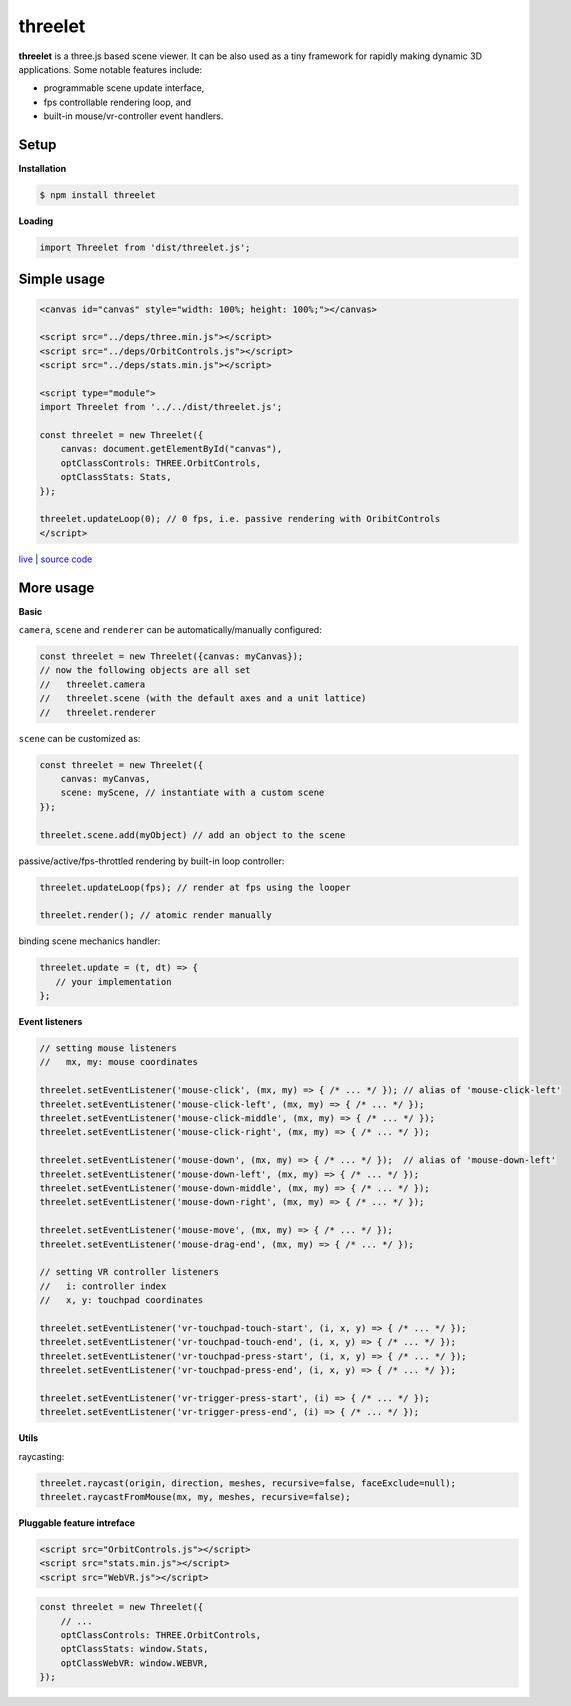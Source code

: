 threelet
===================

**threelet** is a three.js based scene viewer.
It can be also used as a tiny framework for rapidly making dynamic 3D applications.
Some notable features include:

- programmable scene update interface,
- fps controllable rendering loop, and
- built-in mouse/vr-controller event handlers.


Setup
-----

**Installation**

.. code:: sh

    $ npm install threelet

**Loading**

.. code:: js

    import Threelet from 'dist/threelet.js';

Simple usage
------------

.. code:: html

    <canvas id="canvas" style="width: 100%; height: 100%;"></canvas>

    <script src="../deps/three.min.js"></script>
    <script src="../deps/OrbitControls.js"></script>
    <script src="../deps/stats.min.js"></script>

    <script type="module">
    import Threelet from '../../dist/threelet.js';

    const threelet = new Threelet({
        canvas: document.getElementById("canvas"),
        optClassControls: THREE.OrbitControls,
        optClassStats: Stats,
    });

    threelet.updateLoop(0); // 0 fps, i.e. passive rendering with OribitControls
    </script>

`live <https://w3reality.github.io/threelet/examples/simple/index.html>`__ | `source code <https://github.com/w3reality/threelet/tree/master/examples/simple/index.html>`__

.. image:: https://w3reality.github.io/threelet/examples/simple/img/threelet.png

More usage
----------

**Basic**

``camera``, ``scene`` and ``renderer`` can be automatically/manually configured:

.. code:: js

    const threelet = new Threelet({canvas: myCanvas});
    // now the following objects are all set
    //   threelet.camera
    //   threelet.scene (with the default axes and a unit lattice)
    //   threelet.renderer

``scene`` can be customized as:

.. code:: js

    const threelet = new Threelet({
        canvas: myCanvas,
        scene: myScene, // instantiate with a custom scene
    });

    threelet.scene.add(myObject) // add an object to the scene

passive/active/fps-throttled rendering by built-in loop controller:

.. code:: js

    threelet.updateLoop(fps); // render at fps using the looper

    threelet.render(); // atomic render manually

binding scene mechanics handler:

.. code:: js

    threelet.update = (t, dt) => {
       // your implementation
    };

**Event listeners**

.. code:: js

    // setting mouse listeners
    //   mx, my: mouse coordinates

    threelet.setEventListener('mouse-click', (mx, my) => { /* ... */ }); // alias of 'mouse-click-left'
    threelet.setEventListener('mouse-click-left', (mx, my) => { /* ... */ });
    threelet.setEventListener('mouse-click-middle', (mx, my) => { /* ... */ });
    threelet.setEventListener('mouse-click-right', (mx, my) => { /* ... */ });

    threelet.setEventListener('mouse-down', (mx, my) => { /* ... */ });  // alias of 'mouse-down-left'
    threelet.setEventListener('mouse-down-left', (mx, my) => { /* ... */ });
    threelet.setEventListener('mouse-down-middle', (mx, my) => { /* ... */ });
    threelet.setEventListener('mouse-down-right', (mx, my) => { /* ... */ });

    threelet.setEventListener('mouse-move', (mx, my) => { /* ... */ });
    threelet.setEventListener('mouse-drag-end', (mx, my) => { /* ... */ });

    // setting VR controller listeners
    //   i: controller index
    //   x, y: touchpad coordinates

    threelet.setEventListener('vr-touchpad-touch-start', (i, x, y) => { /* ... */ });
    threelet.setEventListener('vr-touchpad-touch-end', (i, x, y) => { /* ... */ });
    threelet.setEventListener('vr-touchpad-press-start', (i, x, y) => { /* ... */ });
    threelet.setEventListener('vr-touchpad-press-end', (i, x, y) => { /* ... */ });

    threelet.setEventListener('vr-trigger-press-start', (i) => { /* ... */ });
    threelet.setEventListener('vr-trigger-press-end', (i) => { /* ... */ });

**Utils**

raycasting:

.. code:: js

    threelet.raycast(origin, direction, meshes, recursive=false, faceExclude=null);
    threelet.raycastFromMouse(mx, my, meshes, recursive=false);

**Pluggable feature intreface**

.. code:: html

    <script src="OrbitControls.js"></script>
    <script src="stats.min.js"></script>
    <script src="WebVR.js"></script>

.. code:: js

    const threelet = new Threelet({
        // ...
        optClassControls: THREE.OrbitControls,
        optClassStats: window.Stats,
        optClassWebVR: window.WEBVR,
    });
